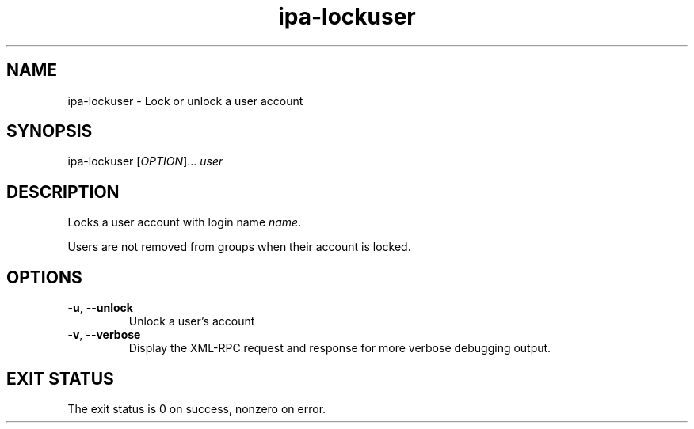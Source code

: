 .\" A man page for ipa-lockuser
.\" Copyright (C) 2007 Red Hat, Inc.
.\" 
.\" This is free software; you can redistribute it and/or modify it under
.\" the terms of the GNU Library General Public License as published by
.\" the Free Software Foundation; version 2 only
.\" 
.\" This program is distributed in the hope that it will be useful, but
.\" WITHOUT ANY WARRANTY; without even the implied warranty of
.\" MERCHANTABILITY or FITNESS FOR A PARTICULAR PURPOSE.  See the GNU
.\" General Public License for more details.
.\" 
.\" You should have received a copy of the GNU Library General Public
.\" License along with this program; if not, write to the Free Software
.\" Foundation, Inc., 675 Mass Ave, Cambridge, MA 02139, USA.
.\" 
.\" Author: Rob Crittenden <rcritten@redhat.com>
.\" 
.TH "ipa-lockuser" "1" "Oct 10 2007" "freeipa" ""
.SH "NAME"
ipa\-lockuser \- Lock or unlock a user account

.SH "SYNOPSIS"
ipa\-lockuser [\fIOPTION\fR]... \fIuser\fR

.SH "DESCRIPTION"
Locks a user account with login name \fIname\fR.

Users are not removed from groups when their account is locked.
.SH "OPTIONS"
.TP 
\fB\-u\fR, \fB\-\-unlock
Unlock a user's account
.TP 
\fB\-v\fR, \fB\-\-verbose\fR
Display the XML\-RPC request and response for more verbose debugging output.
.SH "EXIT STATUS"
The exit status is 0 on success, nonzero on error.
